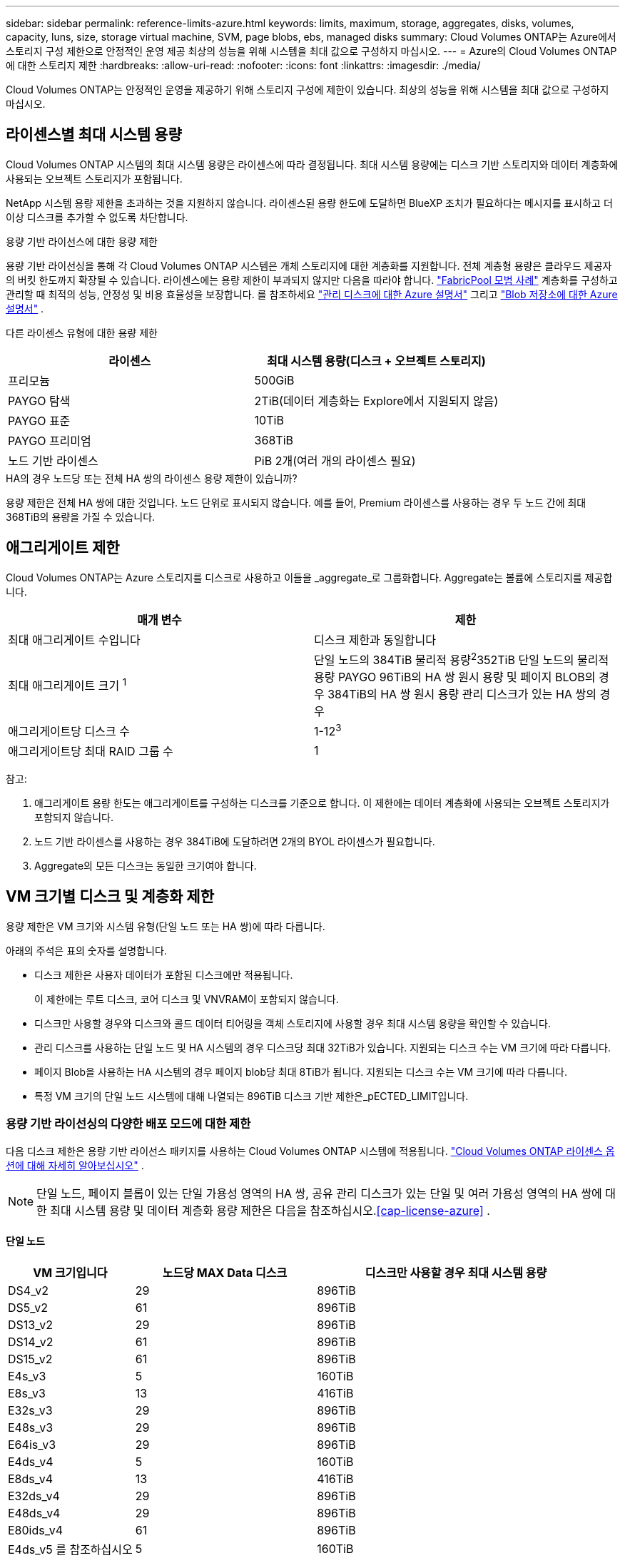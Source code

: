 ---
sidebar: sidebar 
permalink: reference-limits-azure.html 
keywords: limits, maximum, storage, aggregates, disks, volumes, capacity, luns, size, storage virtual machine, SVM, page blobs, ebs, managed disks 
summary: Cloud Volumes ONTAP는 Azure에서 스토리지 구성 제한으로 안정적인 운영 제공 최상의 성능을 위해 시스템을 최대 값으로 구성하지 마십시오. 
---
= Azure의 Cloud Volumes ONTAP에 대한 스토리지 제한
:hardbreaks:
:allow-uri-read: 
:nofooter: 
:icons: font
:linkattrs: 
:imagesdir: ./media/


[role="lead"]
Cloud Volumes ONTAP는 안정적인 운영을 제공하기 위해 스토리지 구성에 제한이 있습니다. 최상의 성능을 위해 시스템을 최대 값으로 구성하지 마십시오.



== 라이센스별 최대 시스템 용량

Cloud Volumes ONTAP 시스템의 최대 시스템 용량은 라이센스에 따라 결정됩니다. 최대 시스템 용량에는 디스크 기반 스토리지와 데이터 계층화에 사용되는 오브젝트 스토리지가 포함됩니다.

NetApp 시스템 용량 제한을 초과하는 것을 지원하지 않습니다.  라이센스된 용량 한도에 도달하면 BlueXP 조치가 필요하다는 메시지를 표시하고 더 이상 디스크를 추가할 수 없도록 차단합니다.

.용량 기반 라이선스에 대한 용량 제한
용량 기반 라이선싱을 통해 각 Cloud Volumes ONTAP 시스템은 개체 스토리지에 대한 계층화를 지원합니다.  전체 계층형 용량은 클라우드 제공자의 버킷 한도까지 확장될 수 있습니다.  라이센스에는 용량 제한이 부과되지 않지만 다음을 따라야 합니다. https://www.netapp.com/pdf.html?item=/media/17239-tr-4598.pdf["FabricPool 모범 사례"^] 계층화를 구성하고 관리할 때 최적의 성능, 안정성 및 비용 효율성을 보장합니다.  를 참조하세요 https://learn.microsoft.com/en-us/azure/storage/common/scalability-targets-standard-account["관리 디스크에 대한 Azure 설명서"^] 그리고 https://learn.microsoft.com/en-us/azure/storage/blobs/scalability-targets["Blob 저장소에 대한 Azure 설명서"^] .

다른 라이센스 유형에 대한 용량 제한::


[cols="25,75"]
|===
| 라이센스 | 최대 시스템 용량(디스크 + 오브젝트 스토리지) 


| 프리모늄 | 500GiB 


| PAYGO 탐색 | 2TiB(데이터 계층화는 Explore에서 지원되지 않음) 


| PAYGO 표준 | 10TiB 


| PAYGO 프리미엄 | 368TiB 


| 노드 기반 라이센스 | PiB 2개(여러 개의 라이센스 필요) 
|===
.HA의 경우 노드당 또는 전체 HA 쌍의 라이센스 용량 제한이 있습니까?
용량 제한은 전체 HA 쌍에 대한 것입니다. 노드 단위로 표시되지 않습니다. 예를 들어, Premium 라이센스를 사용하는 경우 두 노드 간에 최대 368TiB의 용량을 가질 수 있습니다.



== 애그리게이트 제한

Cloud Volumes ONTAP는 Azure 스토리지를 디스크로 사용하고 이들을 _aggregate_로 그룹화합니다. Aggregate는 볼륨에 스토리지를 제공합니다.

[cols="2*"]
|===
| 매개 변수 | 제한 


| 최대 애그리게이트 수입니다 | 디스크 제한과 동일합니다 


| 최대 애그리게이트 크기 ^1^ | 단일 노드의 384TiB 물리적 용량^2^352TiB 단일 노드의 물리적 용량 PAYGO 96TiB의 HA 쌍 원시 용량 및 페이지 BLOB의 경우 384TiB의 HA 쌍 원시 용량 관리 디스크가 있는 HA 쌍의 경우 


| 애그리게이트당 디스크 수 | 1-12^3^ 


| 애그리게이트당 최대 RAID 그룹 수 | 1 
|===
참고:

. 애그리게이트 용량 한도는 애그리게이트를 구성하는 디스크를 기준으로 합니다. 이 제한에는 데이터 계층화에 사용되는 오브젝트 스토리지가 포함되지 않습니다.
. 노드 기반 라이센스를 사용하는 경우 384TiB에 도달하려면 2개의 BYOL 라이센스가 필요합니다.
. Aggregate의 모든 디스크는 동일한 크기여야 합니다.




== VM 크기별 디스크 및 계층화 제한

용량 제한은 VM 크기와 시스템 유형(단일 노드 또는 HA 쌍)에 따라 다릅니다.

아래의 주석은 표의 숫자를 설명합니다.

* 디스크 제한은 사용자 데이터가 포함된 디스크에만 적용됩니다.
+
이 제한에는 루트 디스크, 코어 디스크 및 VNVRAM이 포함되지 않습니다.

* 디스크만 사용할 경우와 디스크와 콜드 데이터 티어링을 객체 스토리지에 사용할 경우 최대 시스템 용량을 확인할 수 있습니다.
* 관리 디스크를 사용하는 단일 노드 및 HA 시스템의 경우 디스크당 최대 32TiB가 있습니다. 지원되는 디스크 수는 VM 크기에 따라 다릅니다.
* 페이지 Blob을 사용하는 HA 시스템의 경우 페이지 blob당 최대 8TiB가 됩니다. 지원되는 디스크 수는 VM 크기에 따라 다릅니다.
* 특정 VM 크기의 단일 노드 시스템에 대해 나열되는 896TiB 디스크 기반 제한은_pECTED_LIMIT입니다.




=== 용량 기반 라이선싱의 다양한 배포 모드에 대한 제한

다음 디스크 제한은 용량 기반 라이선스 패키지를 사용하는 Cloud Volumes ONTAP 시스템에 적용됩니다. https://docs.netapp.com/us-en/bluexp-cloud-volumes-ontap/concept-licensing.html["Cloud Volumes ONTAP 라이센스 옵션에 대해 자세히 알아보십시오"^] .


NOTE: 단일 노드, 페이지 블롭이 있는 단일 가용성 영역의 HA 쌍, 공유 관리 디스크가 있는 단일 및 여러 가용성 영역의 HA 쌍에 대한 최대 시스템 용량 및 데이터 계층화 용량 제한은 다음을 참조하십시오.<<cap-license-azure>> .



==== 단일 노드

[cols="14,20,31"]
|===
| VM 크기입니다 | 노드당 MAX Data 디스크 | 디스크만 사용할 경우 최대 시스템 용량 


| DS4_v2 | 29 | 896TiB 


| DS5_v2 | 61 | 896TiB 


| DS13_v2 | 29 | 896TiB 


| DS14_v2 | 61 | 896TiB 


| DS15_v2 | 61 | 896TiB 


| E4s_v3 | 5 | 160TiB 


| E8s_v3 | 13 | 416TiB 


| E32s_v3 | 29 | 896TiB 


| E48s_v3 | 29 | 896TiB 


| E64is_v3 | 29 | 896TiB 


| E4ds_v4 | 5 | 160TiB 


| E8ds_v4 | 13 | 416TiB 


| E32ds_v4 | 29 | 896TiB 


| E48ds_v4 | 29 | 896TiB 


| E80ids_v4 | 61 | 896TiB 


| E4ds_v5 를 참조하십시오 | 5 | 160TiB 


| E8ds_v5 를 참조하십시오 | 13 | 416TiB 


| E20ds_v5 | 29 | 896TiB 


| E32ds_v5 | 29 | 896TiB 


| E48ds_v5 | 29 | 896TiB 


| E64ds_v5 | 29 | 896TiB 


| L8s_v3 | 12 | 384TiB 


| L16s_v3 | 28 | 896TiB 


| L32s_v3 | 28 | 896TiB 


| L48s_v3를 참조하십시오 | 28 | 896TiB 


| L64s_v3을 참조하십시오 | 28 | 896TiB 
|===


==== 페이지 Blob이 있는 단일 가용성 영역의 HA 쌍

[cols="14,20,31"]
|===
| VM 크기입니다 | HA 쌍을 지원하는 MAX Data 디스크 | 디스크만 사용할 경우 최대 시스템 용량 


| DS4_v2 | 29 | 232TiB 


| DS5_v2 | 61 | 488TiB 


| DS13_v2 | 29 | 232TiB 


| DS14_v2 | 61 | 488TiB 


| DS15_v2 | 61 | 488TiB 


| E8s_v3 | 13 | 104TiB 


| E48s_v3 | 29 | 232TiB 


| E8ds_v4 | 13 | 104TiB 


| E32ds_v4 | 29 | 232TiB 


| E48ds_v4 | 29 | 232TiB 


| E80ids_v4 | 61 | 488TiB 
|===


==== HA는 공유 관리 디스크가 있는 단일 가용성 영역의 HA 쌍입니다

[cols="14,20,31"]
|===
| VM 크기입니다 | HA 쌍을 지원하는 MAX Data 디스크 | 디스크만 사용할 경우 최대 시스템 용량 


| E8ds_v4 | 12 | 384TiB 


| E32ds_v4 | 28 | 896TiB 


| E48ds_v4 | 28 | 896TiB 


| E80ids_v4 | 28 | 896TiB 


| E8ds_v5 를 참조하십시오 | 12 | 384TiB 


| E20ds_v5 | 28 | 896TiB 


| E32ds_v5 | 28 | 896TiB 


| E48ds_v5 | 28 | 896TiB 


| E64ds_v5 | 28 | 896TiB 


| L16s_v3 | 28 | 896TiB 


| L32s_v3 | 28 | 896TiB 


| L48s_v3를 참조하십시오 | 28 | 896TiB 


| L64s_v3을 참조하십시오 | 28 | 896TiB 
|===


==== 공유 관리 디스크가 있는 여러 가용성 영역의 HA 쌍

[cols="14,20,31"]
|===
| VM 크기입니다 | HA 쌍을 지원하는 MAX Data 디스크 | 디스크만 사용할 경우 최대 시스템 용량 


| E8ds_v4 | 12 | 384TiB 


| E32ds_v4 | 28 | 896TiB 


| E48ds_v4 | 28 | 896TiB 


| E80ids_v4 | 28 | 896TiB 


| E8ds_v5 를 참조하십시오 | 12 | 384TiB 


| E20ds_v5 | 28 | 896TiB 


| E32ds_v5 | 28 | 896TiB 


| E48ds_v5 | 28 | 896TiB 


| E64ds_v5 | 28 | 896TiB 


| L16s_v3 | 28 | 896TiB 


| L32s_v3 | 28 | 896TiB 


| L48s_v3를 참조하십시오 | 28 | 896TiB 


| L64s_v3을 참조하십시오 | 28 | 896TiB 
|===


=== 노드 기반 라이선싱의 다양한 배포 모드에 대한 제한 사항

다음 디스크 제한은 노드 기반 라이선싱을 사용하는 Cloud Volumes ONTAP 시스템에 적용됩니다.  노드 기반 라이선싱은 노드별로 Cloud Volumes ONTAP 대한 라이선스를 부여할 수 있는 이전 세대 모델입니다.  기존 고객에게는 노드 기반 라이선싱이 계속 제공됩니다.

Cloud Volumes ONTAP BYOL 단일 노드 또는 HA 쌍 시스템에 대해 여러 개의 노드 기반 라이선스를 구매하여 최대 테스트 및 지원되는 시스템 용량 한도인 2PiB까지 368TiB 이상의 용량을 할당할 수 있습니다.  디스크 제한으로 인해 디스크만 사용하여 용량 제한에 도달하지 못할 수도 있습니다.  디스크 한도를 초과할 수 있습니다. https://docs.netapp.com/us-en/bluexp-cloud-volumes-ontap/concept-data-tiering.html["비활성 데이터를 오브젝트 스토리지로 계층화"^] . https://docs.netapp.com/us-en/bluexp-cloud-volumes-ontap/task-manage-node-licenses.html["Cloud Volumes ONTAP에 시스템 라이센스를 추가하는 방법에 대해 알아보십시오"^] .  Cloud Volumes ONTAP 테스트 및 지원되는 최대 시스템 용량인 2PiB까지 지원하며, 2PiB 제한을 초과하면 지원되지 않는 시스템 구성이 발생합니다.



==== 단일 노드

단일 노드에는 PAYGO Premium 및 BYOL이라는 2개의 노드 기반 라이센스 옵션이 있습니다.

.PAYGO Premium이 포함된 단일 노드
[%collapsible]
====
[cols="14,20,31,33"]
|===
| VM 크기입니다 | 노드당 MAX Data 디스크 | 디스크만 사용할 경우 최대 시스템 용량 | 디스크 및 데이터 계층화를 통한 최대 시스템 용량 


| DS5_v2 | 61 | 368TiB | 368TiB 


| DS14_v2 | 61 | 368TiB | 368TiB 


| DS15_v2 | 61 | 368TiB | 368TiB 


| E32s_v3 | 29 | 368TiB | 368TiB 


| E48s_v3 | 29 | 368TiB | 368TiB 


| E64is_v3 | 29 | 368TiB | 368TiB 


| E32ds_v4 | 29 | 368TiB | 368TiB 


| E48ds_v4 | 29 | 368TiB | 368TiB 


| E80ids_v4 | 61 | 368TiB | 368TiB 


| E20ds_v5 | 29 | 896TiB | 2 PiB 


| E32ds_v5 | 29 | 896TiB | 2 PiB 


| E48ds_v5 | 29 | 896TiB | 2 PiB 


| E64ds_v5 | 29 | 896TiB | 2 PiB 
|===
====
.BYOL, 단일 노드
[%collapsible]
====
[cols="10,18,18,18,18,18"]
|===
| VM 크기입니다 | 노드당 MAX Data 디스크 2+| 하나의 라이센스로 최대 시스템 용량을 지원합니다 2+| 여러 라이센스가 있는 최대 시스템 용량 


2+|  | * 디스크만 사용 * | * 디스크 + 데이터 계층화 * | * 디스크만 사용 * | * 디스크 + 데이터 계층화 * 


| DS4_v2 | 29 | 368TiB | 368TiB | 896TiB | 2 PiB 


| DS5_v2 | 61 | 368TiB | 368TiB | 896TiB | 2 PiB 


| DS13_v2 | 29 | 368TiB | 368TiB | 896TiB | 2 PiB 


| DS14_v2 | 61 | 368TiB | 368TiB | 896TiB | 2 PiB 


| DS15_v2 | 61 | 368TiB | 368TiB | 896TiB | 2 PiB 


| L8s_v2 | 13 | 368TiB | 368TiB | 416TiB | 2 PiB 


| E4s_v3 | 5 | 160TiB | 368TiB | 160TiB | 2 PiB 


| E8s_v3 | 13 | 368TiB | 368TiB | 416TiB | 2 PiB 


| E32s_v3 | 29 | 368TiB | 368TiB | 896TiB | 2 PiB 


| E48s_v3 | 29 | 368TiB | 368TiB | 896TiB | 2 PiB 


| E64is_v3 | 29 | 368TiB | 368TiB | 896TiB | 2 PiB 


| E4ds_v4 | 5 | 160TiB | 368TiB | 160TiB | 2 PiB 


| E8ds_v4 | 13 | 368TiB | 368TiB | 416TiB | 2 PiB 


| E32ds_v4 | 29 | 368TiB | 368TiB | 896TiB | 2 PiB 


| E48ds_v4 | 29 | 368TiB | 368TiB | 896TiB | 2 PiB 


| E80ids_v4 | 61 | 368TiB | 368TiB | 896TiB | 2 PiB 


| E4ds_v5 를 참조하십시오 | 5 | 160TiB | 368TiB | 160TiB | 2 PiB 


| E8ds_v5 를 참조하십시오 | 13 | 368TiB | 368TiB | 416TiB | 2 PiB 


| E20ds_v5 | 29 | 368TiB | 368TiB | 896TiB | 2 PiB 


| E32ds_v5 | 29 | 368TiB | 368TiB | 896TiB | 2 PiB 


| E48ds_v5 | 29 | 368TiB | 368TiB | 896TiB | 2 PiB 


| E64ds_v5 | 29 | 368TiB | 368TiB | 896TiB | 2 PiB 
|===
====


==== HA 쌍

HA 쌍에는 두 가지 구성 유형, 즉 페이지 BLOB와 여러 가용성 영역이 있습니다. 각 구성에는 PAYGO Premium 및 BYOL이라는 2개의 노드 기반 라이센스 옵션이 있습니다.

.PAYGO 프리미엄: 페이지 Blob이 있는 단일 가용성 영역의 HA 쌍
[%collapsible]
====
[cols="14,20,31,33"]
|===
| VM 크기입니다 | HA 쌍을 지원하는 MAX Data 디스크 | 디스크만 사용할 경우 최대 시스템 용량 | 디스크 및 데이터 계층화를 통한 최대 시스템 용량 


| DS5_v2 | 61 | 368TiB | 368TiB 


| DS14_v2 | 61 | 368TiB | 368TiB 


| DS15_v2 | 61 | 368TiB | 368TiB 


| E8s_v3 | 13 | 104TiB | 368TiB 


| E48s_v3 | 29 | 232TiB | 368TiB 


| E32ds_v4 | 29 | 232TiB | 368TiB 


| E48ds_v4 | 29 | 232TiB | 368TiB 


| E80ids_v4 | 61 | 368TiB | 368TiB 
|===
====
.PAYGO Premium: 공유 관리 디스크를 사용하는 다중 가용성 영역 구성의 HA 쌍
[%collapsible]
====
[cols="14,20,31,33"]
|===
| VM 크기입니다 | HA 쌍을 지원하는 MAX Data 디스크 | 디스크만 사용할 경우 최대 시스템 용량 | 디스크 및 데이터 계층화를 통한 최대 시스템 용량 


| E32ds_v4 | 28 | 368TiB | 368TiB 


| E48ds_v4 | 28 | 368TiB | 368TiB 


| E80ids_v4 | 28 | 368TiB | 368TiB 


| E20ds_v5 | 28 | 896TiB | 2 PiB 


| E32ds_v5 | 28 | 896TiB | 2 PiB 


| E48ds_v5 | 28 | 896TiB | 2 PiB 


| E64ds_v5 | 28 | 896TiB | 2 PiB 
|===
====
.BYOL: 페이지 Blob을 사용하는 단일 가용성 영역의 HA 쌍
[%collapsible]
====
[cols="10,18,18,18,18,18"]
|===
| VM 크기입니다 | HA 쌍을 지원하는 MAX Data 디스크 2+| 하나의 라이센스로 최대 시스템 용량을 지원합니다 2+| 여러 라이센스가 있는 최대 시스템 용량 


2+|  | * 디스크만 사용 * | * 디스크 + 데이터 계층화 * | * 디스크만 사용 * | * 디스크 + 데이터 계층화 * 


| DS4_v2 | 29 | 232TiB | 368TiB | 232TiB | 2 PiB 


| DS5_v2 | 61 | 368TiB | 368TiB | 488TiB | 2 PiB 


| DS13_v2 | 29 | 232TiB | 368TiB | 232TiB | 2 PiB 


| DS14_v2 | 61 | 368TiB | 368TiB | 488TiB | 2 PiB 


| DS15_v2 | 61 | 368TiB | 368TiB | 488TiB | 2 PiB 


| E8s_v3 | 13 | 104TiB | 368TiB | 104TiB | 2 PiB 


| E48s_v3 | 29 | 232TiB | 368TiB | 232TiB | 2 PiB 


| E8ds_v4 | 13 | 104TiB | 368TiB | 104TiB | 2 PiB 


| E32ds_v4 | 29 | 232TiB | 368TiB | 232TiB | 2 PiB 


| E48ds_v4 | 29 | 232TiB | 368TiB | 232TiB | 2 PiB 


| E80ids_v4 | 61 | 368TiB | 368TiB | 488TiB | 2 PiB 
|===
====
.BYOL: 공유 관리 디스크를 사용하는 다중 가용성 영역 구성의 HA 쌍
[%collapsible]
====
[cols="10,18,18,18,18,18"]
|===
| VM 크기입니다 | HA 쌍을 지원하는 MAX Data 디스크 2+| 하나의 라이센스로 최대 시스템 용량을 지원합니다 2+| 여러 라이센스가 있는 최대 시스템 용량 


2+|  | * 디스크만 사용 * | * 디스크 + 데이터 계층화 * | * 디스크만 사용 * | * 디스크 + 데이터 계층화 * 


| E8ds_v4 | 12 | 368TiB | 368TiB | 368TiB | 2 PiB 


| E32ds_v4 | 28 | 368TiB | 368TiB | 368TiB | 2 PiB 


| E48ds_v4 | 28 | 368TiB | 368TiB | 368TiB | 2 PiB 


| E80ids_v4 | 28 | 368TiB | 368TiB | 368TiB | 2 PiB 


| E8ds_v5 를 참조하십시오 | 12 | 368TiB | 368TiB | 368TiB | 2 PiB 


| E20ds_v5 | 28 | 368TiB | 368TiB | 368TiB | 2 PiB 


| E32ds_v5 | 28 | 368TiB | 368TiB | 368TiB | 2 PiB 


| E48ds_v5 | 28 | 368TiB | 368TiB | 368TiB | 2 PiB 


| E64ds_v5 | 28 | 368TiB | 368TiB | 368TiB | 2 PiB 
|===
====


== 스토리지 VM 제한

일부 구성을 사용하면 Cloud Volumes ONTAP용 SVM(스토리지 VM)을 추가로 생성할 수 있습니다.

이는 테스트된 한계입니다.  추가 스토리지 VM을 설정하는 것은 지원되지 않습니다.

https://docs.netapp.com/us-en/bluexp-cloud-volumes-ontap/task-managing-svms-azure.html["추가 스토리지 VM을 생성하는 방법을 알아보십시오"^].

[cols="2*"]
|===
| 사용권 유형 | 스토리지 VM 제한 


| * Freemium *  a| 
스토리지 VM 총 24개 ^1,2^



| * 용량 기반 PAYGO 또는 BYOL *^3^  a| 
스토리지 VM 총 24개 ^1,2^



| * 노드 기반 BYOL * ^4^  a| 
스토리지 VM 총 24개 ^1,2^



| * 노드 기반 PAYGO *  a| 
* 1 데이터 제공용 스토리지 VM
* 재해 복구용 스토리지 VM 1개


|===
. 이러한 24개의 스토리지 VM은 데이터를 제공하거나 DR(재해 복구)용으로 구성할 수 있습니다.
. 각 스토리지 VM은 최대 3개의 LIF를 가질 수 있으며, 여기서 2개의 LIF는 데이터 LIF이고 1개는 SVM 관리 LIF입니다.
. 용량 기반 라이센스의 경우, 추가 스토리지 VM에 대한 추가 라이센스 비용이 없지만 스토리지 VM당 최소 용량 비용은 4TiB입니다. 예를 들어 스토리지 VM 2개를 생성하고 각 VM에 2TiB의 용량을 프로비저닝한 경우 총 8TiB가 충전됩니다.
. 노드 기반 BYOL의 경우, Cloud Volumes ONTAP에서 기본적으로 제공되는 첫 번째 스토리지 VM 외에 각 additional_data-serving_storage VM에 애드온 라이센스가 필요합니다. 스토리지 VM 애드온 라이센스를 얻으려면 어카운트 팀에 문의하십시오.
+
재해 복구(DR)용 스토리지 VM에는 추가 라이선스가 필요하지 않지만 스토리지 VM 한도에 포함됩니다.  예를 들어, 데이터 제공 VM이 12개, DR 스토리지 VM이 12개 있는 경우 한도에 도달하여 더 이상 생성할 수 없습니다.





== 파일 및 볼륨 제한

[cols="22,22,56"]
|===
| 논리적 스토리지 | 매개 변수 | 제한 


.2+| * 파일 * | 최대 크기 2 | 128TB 


| 볼륨당 최대 | 볼륨 크기에 따라 다르며 최대 20억 개까지 가능합니다 


| FlexClone 볼륨 * | 계층적 복제 깊이 ^1^ | 499 


.3+| * FlexVol 볼륨 * | 노드당 최대 | 500입니다 


| 최소 크기 | 20MB 


| 최대 크기 3 | 300TiB 


| * qtree * | FlexVol 볼륨당 최대 | 4,995 


| Snapshot 복사본 * | FlexVol 볼륨당 최대 | 1,023 
|===
. 계층적 클론 깊이는 단일 FlexVol 볼륨에서 생성할 수 있는 FlexClone 볼륨의 중첩 계층 구조의 최대 깊이입니다.
. ONTAP 9.12.1P2부터 128TB가 제한됩니다. ONTAP 9.11.1 이하 버전에서는 16TB로 제한됩니다.
. 최대 300TiB의 FlexVol 볼륨 생성은 다음 툴 및 최소 버전을 사용할 수 있습니다.
+
** Cloud Volumes ONTAP 9.12.1 P2 및 9.13.0 P2부터 시작하는 System Manager 및 ONTAP CLI
** BlueXP는 Cloud Volumes ONTAP 9.13.1부터 시작됩니다






== iSCSI 스토리지 제한입니다

[cols="3*"]
|===
| iSCSI 스토리지 | 매개 변수 | 제한 


.4+| LUN * | 노드당 최대 | 1,024 


| 최대 LUN 매핑 수입니다 | 1,024 


| 최대 크기 | 16TiB 


| 볼륨당 최대 | 512 


| Igroup * 을 선택합니다 | 노드당 최대 | 256 


.2+| * 이니시에이터 * | 노드당 최대 | 512 


| igroup당 최대 | 128 


| * iSCSI 세션 * | 노드당 최대 | 1,024 


.2+| LIF * | 포트당 최대 | 32 


| 최대 Per 포트셋 | 32 


| * 포트 세트 * | 노드당 최대 | 256 
|===